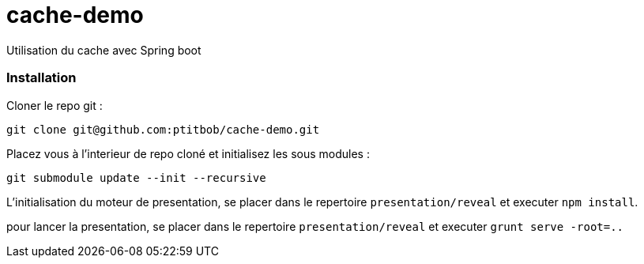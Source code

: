 # cache-demo
Utilisation du cache avec Spring boot

=== Installation

Cloner le repo git : 

[source,shell]
----
git clone git@github.com:ptitbob/cache-demo.git
----

Placez vous à l'interieur de repo cloné et initialisez les sous modules : 

[source,shell]
----
git submodule update --init --recursive
----

L'initialisation du moteur de presentation, se placer dans le repertoire `presentation/reveal` et executer `npm install`.

pour lancer la presentation, se placer dans le repertoire `presentation/reveal` et executer `grunt serve -root=..`

